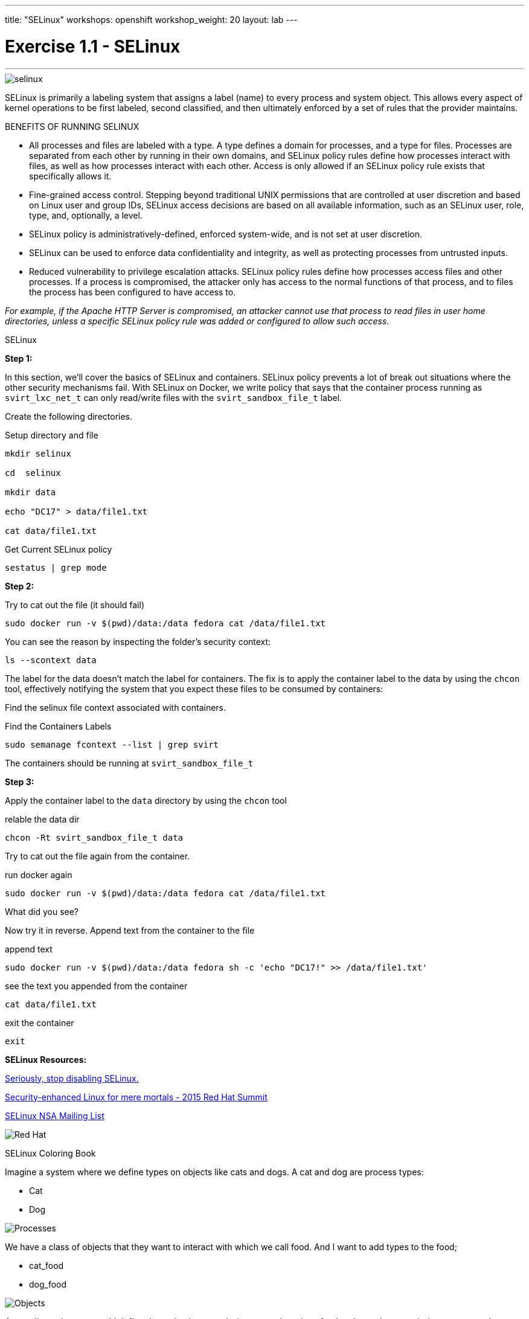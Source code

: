 ---
title: "SELinux"
workshops: openshift
workshop_weight: 20
layout: lab
---


:source-highlighter: highlight.js
:source-language: bash
:imagesdir: /workshops/security_openshift/images

= Exercise 1.1 - SELinux

---

****

====


image::selinux.png[]

SELinux is primarily a labeling system that assigns a label (name) to every process and system object. This allows every aspect of kernel operations to be first labeled, second classified, and then ultimately enforced by a set of rules that the provider maintains.

BENEFITS OF RUNNING SELINUX

- All processes and files are labeled with a type. A type defines a domain for processes, and a type for files. Processes are separated from each other by running in their own domains, and SELinux policy rules define how processes interact with files, as well as how processes interact with each other. Access is only allowed if an SELinux policy rule exists that specifically allows it.

- Fine-grained access control. Stepping beyond traditional UNIX permissions that are controlled at user discretion and based on Linux user and group IDs, SELinux access decisions are based on all available information, such as an SELinux user, role, type, and, optionally, a level.

- SELinux policy is administratively-defined, enforced system-wide, and is not set at user discretion.

- SELinux can be used to enforce data confidentiality and integrity, as well as protecting processes from untrusted inputs.

- Reduced vulnerability to privilege escalation attacks. SELinux policy rules define how processes access files and other processes. If a process is compromised, the attacker only has access to the normal functions of that process, and to files the process has been configured to have access to.

_For example, if the Apache HTTP Server is compromised, an attacker cannot use that process to read files in user home directories, unless a specific SELinux policy rule was added or configured to allow such access._





====

[.lead]
SELinux

====

*Step 1:*

In this section, we’ll cover the basics of SELinux and containers. SELinux policy prevents a lot of break out situations where the other security mechanisms fail. With SELinux on Docker, we write policy that says that the container process running as `svirt_lxc_net_t` can only read/write files with the `svirt_sandbox_file_t` label.

Create the following directories.

.Setup directory and file
[source]
----
mkdir selinux

cd  selinux

mkdir data

echo "DC17" > data/file1.txt

cat data/file1.txt
----

.Get Current SELinux policy
[source]
----
sestatus | grep mode
----


*Step 2:*


.Try to cat out the file (it should fail)
[source]
----
sudo docker run -v $(pwd)/data:/data fedora cat /data/file1.txt
----

You can see the reason by inspecting the folder’s security context:

[source]
----
ls --scontext data
----

The label for the data doesn’t match the label for containers. The fix is to apply the container label to the data by using the `chcon` tool, effectively notifying the system that you expect these files to be consumed by containers:

Find the selinux file context associated with containers.

.Find the Containers Labels
[source]
----
sudo semanage fcontext --list | grep svirt
----

The containers should be running at `svirt_sandbox_file_t`

*Step 3:*

Apply the container label to the `data` directory by using the `chcon` tool

.relable the data dir
[source]
----
chcon -Rt svirt_sandbox_file_t data
----

Try to cat out the file again from the container.

.run docker again
[source]
----
sudo docker run -v $(pwd)/data:/data fedora cat /data/file1.txt
----

What did you see?

Now try it in reverse. Append text from the container to the file

.append text
[source]
----
sudo docker run -v $(pwd)/data:/data fedora sh -c 'echo "DC17!" >> /data/file1.txt'
----

.see the text you appended from the container
[source]
----
cat data/file1.txt
----

.exit the container
[source]
----
exit
----

**SELinux Resources:**

https://stopdisablingselinux.com/[Seriously, stop disabling SELinux.]

https://www.youtube.com/watch?v=cNoVgDqqJmM&feature=youtu.be[Security-enhanced Linux for mere mortals - 2015 Red Hat Summit]

https://www.nsa.gov/what-we-do/research/selinux/mailing-list.shtml[SELinux NSA Mailing List]

image::redhat.svg[Red Hat]
====

[.lead]
SELinux Coloring Book

====
Imagine a system where we define types on objects like cats and dogs. A cat and dog are process types:

- Cat
- Dog

image::selinux1.png[Processes]

We have a class of objects that they want to interact with which we call food. And I want to add types to the food;

- cat_food
- dog_food

image::selinux2.png[Objects]

As a policy writer, we would define that a dog has permission to eat dog_chow food and a cat has permission to eat cat_chow food. In SELinux we would write this rule in policy.

- allow cat cat_chow:food eat;
- allow dog dog_chow:food eat;

image::selinux3.png[Objects]

With these rules the kernel would allow the cat process to eat food labeled cat_chow and the dog to eat food labeled dog_chow.

And processes and objects are happy.

image::selinux4.png[Objects]


But in a SELinux system everything is denied by default. This means that if the dog process tried to eat the cat_chow, the kernel would prevent it.

image::selinux7.png[Stopped by Kernel]


image::redhat.svg[Red Hat]
====



[.lead]
DOCKER SELINUX SECURITY POLICY

====
The Docker SELinux security policy is similar to the libvirt security policy and is based on the libvirt security policy.

The libvirt security policy is a series of SELinux policies that defines two ways of isolating virtual machines. Generally, virtual machines are prevented from accessing parts of the network. Specifically, individual virtual machines are denied access to one another’s resources.

Red Hat extends the libvirt-SELinux model to Docker. The Docker SELinux role and Docker SELinux types are based on libvirt. For example, by default, Docker has access to /usr/var/ and some other locations, but it has complete access to things that are labeled with svirt_sandbox_file_t.

https://www.mankier.com/8/docker_selinux - this explains the entire Docker SELinux policy. It is not in layman’s terms, but it is complete.

`svirt_sandbox_file_t`

[source]
----
system_u:system_r:svirt_lxc_net_t:s0:c186,c641
^      ^           ^          ^     ^--- unique category
|      |           |          |----  secret-level 0
|      |           |--- a shared type
|      |---SELinux role
|------ SELinux user
----

If a file is labeled `svirt_sandbox_file_t`, then by default all containers can read it. But if the containers write into a directory that has `svirt_sandbox_file_t` ownership, they write using their own category (which in this case is `c186` , `c641`). If you start the same container twice, it will get a new category the second time ( a different category than it had the first time). The category system isolates containers from one another.

Types can be applied to processes and to files.

image::redhat.svg[Red Hat]
====
